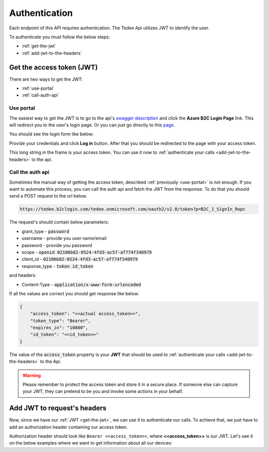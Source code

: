 Authentication
**************

Each endpoint of this API requires authentication. The Tedee Api utilizes JWT to identify the user.

To authenticate you must follow the below steps:

- :ref:`get-the-jwt`
- :ref:`add-jwt-to-the-headers`

.. _get-the-jwt:

Get the access token (JWT)
==========================

There are two ways to get the JWT:

- :ref:`use-portal`
- :ref:`call-auth-api`

.. _use-portal:

Use portal
----------

The easiest way to get the JWT is to go to the api's `swagger description <https://api.tedee.com/swagger/index.html>`_ and click the **Azure B2C Login Page** link.
This will redirect you to the user's login page. Or you can just go directly to this `page <https://tedee.b2clogin.com/tedee.onmicrosoft.com/oauth2/v2.0/authorize?p=B2C_1A_Signup_Signin_With_Kmsi&client_id=02106b82-0524-4fd3-ac57-af774f340979&nonce=defaultNonce&redirect_uri=https%3A%2F%2Fjwt.ms&scope=openid&response_type=id_token&prompt=login>`_.

You should see the login form like below:

.. image:: images/login_page.png
    :align: center
    :alt: Login page

Provide your credentials and click **Log in** button. After that you should be redirected to the page with your access token.

.. image:: images/jwt_ms.png
    :align: center
    :alt: JWT

This long string in the frame is your access token. You can use it now to :ref:`authenticate your calls <add-jwt-to-the-headers>` to the api.


.. _call-auth-api:

Call the auth api
-----------------

Sometimes the manual way of getting the access token, described :ref:`previously <use-portal>` is not enough. 
If you want to automate this process, you can call the auth api and fetch the JWT from the response.
To do that you should send a POST request to the url below.

.. code-block::

    https://tedee.b2clogin.com/tedee.onmicrosoft.com/oauth2/v2.0/token?p=B2C_1_SignIn_Ropc

The request's should contain below parameters:

* grant_type - :code:`password`
* username - provide you user name/email
* password - provide you password
* scope - :code:`openid 02106b82-0524-4fd3-ac57-af774f340979`
* client_id - :code:`02106b82-0524-4fd3-ac57-af774f340979`
* response_type - :code:`token id_token`

and headers:

* Content-Type - :code:`application/x-www-form-urlencoded`

.. code-block:: sh
    :caption: curl

    curl -d "grant_type=password&username=[username]&password=[password]$&scope=openid 02106b82-0524-4fd3-ac57-af774f340979&client_id=02106b82-0524-4fd3-ac57-af774f340979&response_type=token id_token" -H "Content-Type: application/x-www-form-urlencoded" -X POST https://tedee.b2clogin.com/tedee.onmicrosoft.com/oauth2/v2.0/token?p=B2C_1_SignIn_Ropc

.. code-block:: csharp
    :caption: C#

    public async Task<string> GetAccessToken()
    {
        using (var client = new HttpClient())
        {
            var parameters = new Dictionary<string, string>
            {
                { "grant_type", "password" },
                { "username", "<<user_name>>" },
                { "password", "<<password>>" },
                { "scope", "openid 02106b82-0524-4fd3-ac57-af774f340979" },
                { "client_id", "02106b82-0524-4fd3-ac57-af774f340979" },
                { "response_type", "token id_token" }
            };

            var authApiUrl = "https://tedee.b2clogin.com/tedee.onmicrosoft.com/oauth2/v2.0/token?p=B2C_1_SignIn_Ropc";

            // FormUrlEncodedContent adds "application/x-www-form-urlencoded" Content-Type by default
            using (var content = new FormUrlEncodedContent(parameters))
            {
                var response = await client.PostAsync(authApiUrl, content);
                var result = await response.Content.ReadAsAsync<AccessTokenResponse>();

                return result.AccessToken;
            }
        }
    }

    public class AccessTokenResponse
    {
        [JsonProperty("access_token")]
        public string AccessToken { get; set; }
        [JsonProperty("id_token")]
        public string IdToken { get; set; }
        [JsonProperty("token_type")]
        public string TokenType { get; set; }
        [JsonProperty("expires_in")]
        public int ExpiresIn { get; set; }
    }


If all the values are correct you should get response like below:

.. code-block:: json

    {
        "access_token": "<<actual access_token>>",
        "token_type": "Bearer",
        "expires_in": "10800",
        "id_token": "<<id_token>>"
    }

The value of the :code:`access_token` property is your **JWT** that should be used to :ref:`authenticate your calls <add-jwt-to-the-headers>` to the Api.

.. warning::

    Please remember to protect the access token and store it in a secure place.
    If someone else can capture your JWT, they can pretend to be you and invoke some actions in your behalf.

.. _add-jwt-to-the-headers:

Add JWT to request's headers
============================

Now, since we have our :ref:`JWT <get-the-jwt>`, we can use it to authenticate our calls.
To achieve that, we just have to add an authorization header containing our access token.

Authorization header should look like ``Bearer <<access_token>>``, where **<<access_token>>** is our JWT. 
Let's see it on the below examples where we want to get information about all our devices:

.. code-block:: sh
    :caption: curl

    curl -H "Authorization: Bearer <<access_token>>" https://api.tedee.com/api/v1.12/my/device

.. code-block:: csharp
    :caption: C#

    public async Task GetAllDevices()
    {
        var jwt = "<<access_token>>";
        using (var client = new HttpClient())
        {
            client.DefaultRequestHeaders.Authorization = new AuthenticationHeaderValue("Bearer", jwt);

            var response = await client.GetAsync("https://api.tedee.com/api/v1.12/my/device");
            var devices = await response.Content.ReadAsStringAsync();

            Console.WriteLine("My devices: " + devices);
        }
    }